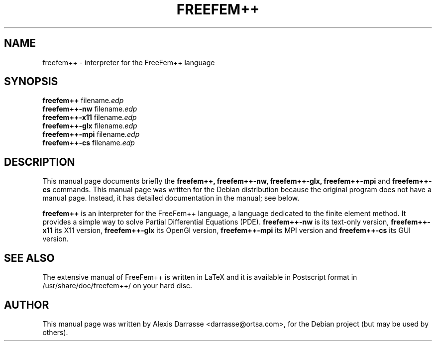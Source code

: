 .\"                                      Hey, EMACS: -*- nroff -*-
.\" First parameter, NAME, should be all caps
.\" Second parameter, SECTION, should be 1-8, maybe w/ subsection
.\" other parameters are allowed: see man(7), man(1)
.TH FREEFEM++ 1 "March 29, 2004"
.\" Please adjust this date whenever revising the manpage.
.\"
.\" Some roff macros, for reference:
.\" .nh        disable hyphenation
.\" .hy        enable hyphenation
.\" .ad l      left justify
.\" .ad b      justify to both left and right margins
.\" .nf        disable filling
.\" .fi        enable filling
.\" .br        insert line break
.\" .sp <n>    insert n+1 empty lines
.\" for manpage-specific macros, see man(7)
.SH NAME
freefem++ \- interpreter for the FreeFem++ language
.SH SYNOPSIS
.B freefem++
.RI " filename".edp
.br
.B freefem++-nw
.RI " filename".edp
.br
.B freefem++-x11
.RI " filename".edp
.br
.B freefem++-glx
.RI " filename".edp
.br
.B freefem++-mpi
.RI " filename".edp
.br
.B freefem++-cs
.RI " filename".edp
.SH DESCRIPTION
This manual page documents briefly the
.B freefem++, 
.B freefem++-nw,
.B freefem++-glx,
.B freefem++-mpi
and 
.B freefem++-cs
commands.
This manual page was written for the Debian distribution
because the original program does not have a manual page.
Instead, it has detailed documentation in the manual; see below.
.PP
.\" TeX users may be more comfortable with the \fB<whatever>\fP and
.\" \fI<whatever>\fP escape sequences to invode bold face and italics, 
.\" respectively.
\fBfreefem++\fP is an interpreter for the FreeFem++ language, a language
dedicated to the finite element method. It provides a simple way to solve
Partial Differential Equations (PDE).
\fBfreefem++-nw\fP is its text-only version, \fBfreefem++-x11\fP its X11
version, \fBfreefem++-glx\fP its OpenGl version, \fBfreefem++-mpi\fP
its MPI version and \fBfreefem++-cs\fP its GUI version.
.SH SEE ALSO
The extensive manual of FreeFem++ is written in LaTeX and it is available in
Postscript format in /usr/share/doc/freefem++/ on your hard disc.
.SH AUTHOR
This manual page was written by Alexis Darrasse <darrasse@ortsa.com>,
for the Debian project (but may be used by others).
